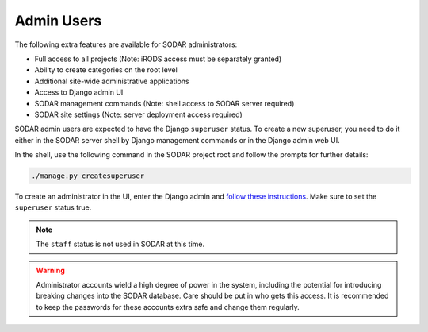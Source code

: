 .. _admin_user:

Admin Users
^^^^^^^^^^^

The following extra features are available for SODAR administrators:

- Full access to all projects (Note: iRODS access must be separately granted)
- Ability to create categories on the root level
- Additional site-wide administrative applications
- Access to Django admin UI
- SODAR management commands (Note: shell access to SODAR server required)
- SODAR site settings (Note: server deployment access required)

SODAR admin users are expected to have the Django ``superuser`` status. To
create a new superuser, you need to do it either in the SODAR server shell by
Django management commands or in the Django admin web UI.

In the shell, use the following command in the SODAR project root and follow the
prompts for further details:

.. code-block:: console

    ./manage.py createsuperuser

To create an administrator in the UI, enter the Django admin and
`follow these instructions <https://docs.djangoproject.com/en/3.2/topics/auth/default/#id6>`_.
Make sure to set the ``superuser`` status true.

.. note::

    The ``staff`` status is not used in SODAR at this time.

.. warning::

    Administrator accounts wield a high degree of power in the system, including
    the potential for introducing breaking changes into the SODAR database. Care
    should be put in who gets this access. It is recommended to keep the
    passwords for these accounts extra safe and change them regularly.
